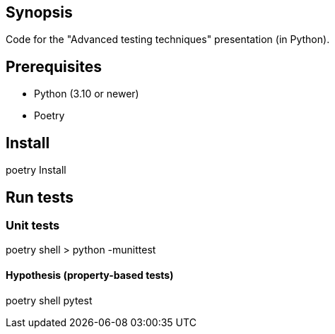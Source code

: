 == Synopsis
Code for the "Advanced testing techniques" presentation (in Python).

== Prerequisites
* Python (3.10 or newer)
* Poetry

== Install
poetry Install

== Run tests
=== Unit tests
poetry shell
> python -munittest

==== Hypothesis (property-based tests)
poetry shell
pytest

